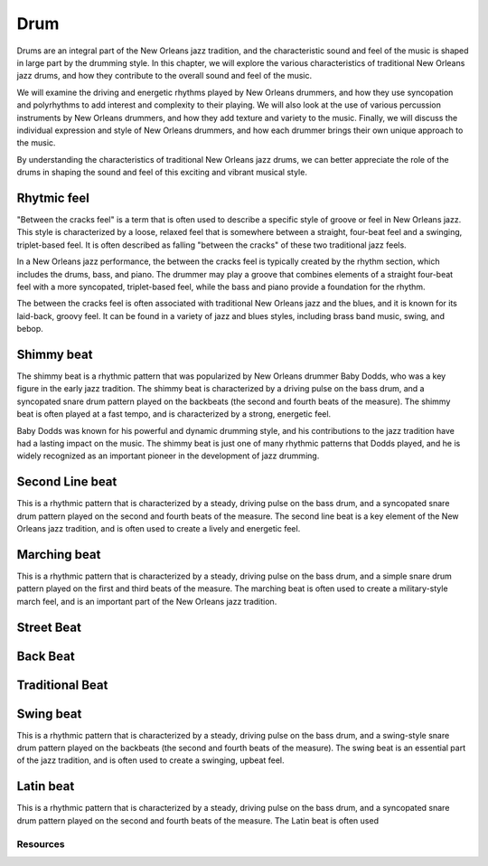 Drum
====

Drums are an integral part of the New Orleans jazz tradition, and the characteristic sound and feel of the music is shaped in large part by the drumming style.
In this chapter, we will explore the various characteristics of traditional New Orleans jazz drums, and how they contribute to the overall sound and feel of the music.

We will examine the driving and energetic rhythms played by New Orleans drummers, and how they use syncopation and polyrhythms to add interest and complexity
to their playing. We will also look at the use of various percussion instruments by New Orleans drummers, and how they add texture and variety to the music. Finally, we will discuss the individual expression and style of New Orleans drummers, and how each drummer brings their own unique approach to the music.

By understanding the characteristics of traditional New Orleans jazz drums, we can better appreciate the role of the drums in shaping the sound and feel of this exciting and vibrant musical style.

.. youtube:: 53vXPWh5psw
    :width: 100%

.. index::
   single: Between the cracks

Rhytmic feel
~~~~~~~~~~~~

"Between the cracks feel" is a term that is often used to describe a specific style of groove or feel in New Orleans jazz.
This style is characterized by a loose, relaxed feel that is somewhere between a straight, four-beat feel and a swinging,
triplet-based feel. It is often described as falling "between the cracks" of these two traditional jazz feels.

In a New Orleans jazz performance, the between the cracks feel is typically created by the rhythm section, which includes
the drums, bass, and piano. The drummer may play a groove that combines elements of a straight four-beat feel with a more
syncopated, triplet-based feel, while the bass and piano provide a foundation for the rhythm.

The between the cracks feel is often associated with traditional New Orleans jazz and the blues, and it is known for its
laid-back, groovy feel. It can be found in a variety of jazz and blues styles, including brass band music, swing, and bebop.


.. youtube:: geze6A1p3Ww
    :url_parameters: ?t=118s
    :width: 100%

.. index::
   single: Shimmy beat

Shimmy beat
~~~~~~~~~~~
The shimmy beat is a rhythmic pattern that was popularized by New Orleans drummer Baby Dodds, who was a key figure in the early jazz tradition.
The shimmy beat is characterized by a driving pulse on the bass drum, and a syncopated snare drum pattern played on the backbeats
(the second and fourth beats of the measure). The shimmy beat is often played at a fast tempo, and is characterized by a strong, energetic feel.

Baby Dodds was known for his powerful and dynamic drumming style, and his contributions to the jazz tradition have had a lasting impact on the music.
The shimmy beat is just one of many rhythmic patterns that Dodds played, and he is widely recognized as an important pioneer in the development of jazz drumming.

.. youtube:: H4vxILobuB0
    :width: 100%

.. index::
   single: Second line beat

Second Line beat
~~~~~~~~~~~~~~~~
This is a rhythmic pattern that is characterized by a steady, driving pulse on the bass drum, and a syncopated snare drum pattern played on the second and fourth beats of the measure.
The second line beat is a key element of the New Orleans jazz tradition, and is often used to create a lively and energetic feel.

.. index::
   single: Marching beat

.. youtube:: C4BOAF3wt7o
    :width: 100%

Marching beat
~~~~~~~~~~~~~
This is a rhythmic pattern that is characterized by a steady, driving pulse on the bass drum, and a simple snare drum pattern played on the first and third beats of the measure.
The marching beat is often used to create a military-style march feel, and is an important part of the New Orleans jazz tradition.

Street Beat
~~~~~~~~~~~

Back Beat
~~~~~~~~~

.. youtube:: PCW-rACkyog
    :width: 100%

Traditional Beat
~~~~~~~~~~~~~~~~

.. youtube:: PyvqGQLNcNU
    :width: 100%
    :url_parameters: ?t=314

Swing beat
~~~~~~~~~~
This is a rhythmic pattern that is characterized by a steady, driving pulse on the bass drum, and a swing-style snare drum pattern played on the backbeats (the second and fourth beats of the measure).
The swing beat is an essential part of the jazz tradition, and is often used to create a swinging, upbeat feel.

Latin beat
~~~~~~~~~~
This is a rhythmic pattern that is characterized by a steady, driving pulse on the bass drum, and a syncopated snare drum pattern
played on the second and fourth beats of the measure. The Latin beat is often used

Resources
---------

.. youtube:: isLJoc2MV9U
    :width: 100%

